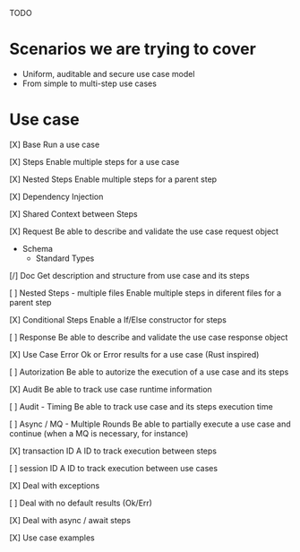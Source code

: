 TODO

* Scenarios we are trying to cover
- Uniform, auditable and secure use case model 
- From simple to multi-step use cases

* Use case
[X] Base
Run a use case

[X] Steps
Enable multiple steps for a use case

[X] Nested Steps
Enable multiple steps for a parent step

[X] Dependency Injection

[X] Shared Context between Steps

[X] Request
Be able to describe and validate the use case request object 
- Schema
    - Standard Types

[/] Doc
Get description and structure from use case and its steps 

[ ] Nested Steps - multiple files
Enable multiple steps in diferent files for a parent step

[X] Conditional Steps
Enable a If/Else constructor for steps

[ ] Response
Be able to describe and validate the use case response object 

[X] Use Case Error
Ok or Error results for a use case (Rust inspired) 

[ ] Autorization
Be able to autorize the execution of a use case and its steps

[X] Audit
Be able to track use case runtime information 

[ ] Audit - Timing
Be able to track use case and its steps execution time 

[ ] Async / MQ - Multiple Rounds
Be able to partially execute a use case and continue (when a MQ is necessary, for instance) 

[X] transaction ID
A ID to track execution between steps

[ ] session ID
A ID to track execution between use cases

[X] Deal with exceptions

[ ] Deal with no default results (Ok/Err)

[X] Deal with async / await steps

[X] Use case examples